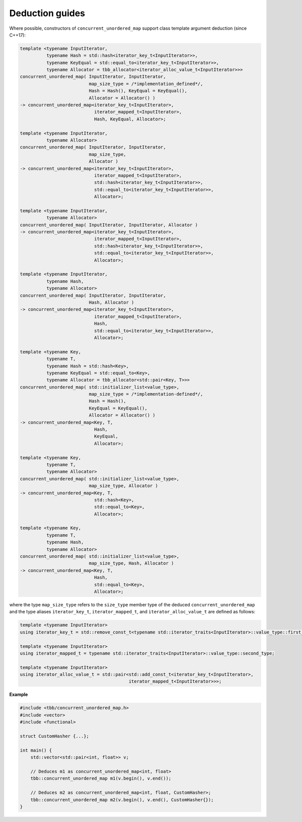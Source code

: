================
Deduction guides
================

Where possible, constructors of ``concurrent_unordered_map`` support
class template argument deduction (since C++17):

.. code:: cpp

    template <typename InputIterator,
              typename Hash = std::hash<iterator_key_t<InputIterator>>,
              typename KeyEqual = std::equal_to<iterator_key_t<InputIterator>>,
              typename Allocator = tbb_allocator<iterator_alloc_value_t<InputIterator>>>
    concurrent_unordered_map( InputIterator, InputIterator,
                              map_size_type = /*implementation_defined*/,
                              Hash = Hash(), KeyEqual = KeyEqual(),
                              Allocator = Allocator() )
    -> concurrent_unordered_map<iterator_key_t<InputIterator>,
                                iterator_mapped_t<InputIterator>,
                                Hash, KeyEqual, Allocator>;

    template <typename InputIterator,
              typename Allocator>
    concurrent_unordered_map( InputIterator, InputIterator,
                              map_size_type,
                              Allocator )
    -> concurrent_unordered_map<iterator_key_t<InputIterator>,
                                iterator_mapped_t<InputIterator>,
                                std::hash<iterator_key_t<InputIterator>>,
                                std::equal_to<iterator_key_t<InputIterator>>,
                                Allocator>;

    template <typename InputIterator,
              typename Allocator>
    concurrent_unordered_map( InputIterator, InputIterator, Allocator )
    -> concurrent_unordered_map<iterator_key_t<InputIterator>,
                                iterator_mapped_t<InputIterator>,
                                std::hash<iterator_key_t<InputIterator>>,
                                std::equal_to<iterator_key_t<InputIterator>>,
                                Allocator>;

    template <typename InputIterator,
              typename Hash,
              typename Allocator>
    concurrent_unordered_map( InputIterator, InputIterator,
                              Hash, Allocator )
    -> concurrent_unordered_map<iterator_key_t<InputIterator>,
                                iterator_mapped_t<InputIterator>,
                                Hash,
                                std::equal_to<iterator_key_t<InputIterator>>,
                                Allocator>;

    template <typename Key,
              typename T,
              typename Hash = std::hash<Key>,
              typename KeyEqual = std::equal_to<Key>,
              typename Allocator = tbb_allocator<std::pair<Key, T>>>
    concurrent_unordered_map( std::initializer_list<value_type>,
                              map_size_type = /*implementation-defined*/,
                              Hash = Hash(),
                              KeyEqual = KeyEqual(),
                              Allocator = Allocator() )
    -> concurrent_unordered_map<Key, T,
                                Hash,
                                KeyEqual,
                                Allocator>;

    template <typename Key,
              typename T,
              typename Allocator>
    concurrent_unordered_map( std::initializer_list<value_type>,
                              map_size_type, Allocator )
    -> concurrent_unordered_map<Key, T,
                                std::hash<Key>,
                                std::equal_to<Key>,
                                Allocator>;

    template <typename Key,
              typename T,
              typename Hash,
              typename Allocator>
    concurrent_unordered_map( std::initializer_list<value_type>,
                              map_size_type, Hash, Allocator )
    -> concurrent_unordered_map<Key, T,
                                Hash,
                                std::equal_to<Key>,
                                Allocator>;

where the type ``map_size_type`` refers to the ``size_type`` member type of the deduced ``concurrent_unordered_map``
and the type aliases ``iterator_key_t``, ``iterator_mapped_t``, and ``iterator_alloc_value_t``
are defined as follows:

.. code:: cpp

    template <typename InputIterator>
    using iterator_key_t = std::remove_const_t<typename std::iterator_traits<InputIterator>::value_type::first_type>;

    template <typename InputIterator>
    using iterator_mapped_t = typename std::iterator_traits<InputIterator>::value_type::second_type;

    template <typename InputIterator>
    using iterator_alloc_value_t = std::pair<std::add_const_t<iterator_key_t<InputIterator>,
                                             iterator_mapped_t<InputIterator>>>;

**Example**

.. code:: cpp

    #include <tbb/concurrent_unordered_map.h>
    #include <vector>
    #include <functional>

    struct CustomHasher {...};

    int main() {
        std::vector<std::pair<int, float>> v;

        // Deduces m1 as concurrent_unordered_map<int, float>
        tbb::concurrent_unordered_map m1(v.begin(), v.end());

        // Deduces m2 as concurrent_unordered_map<int, float, CustomHasher>;
        tbb::concurrent_unordered_map m2(v.begin(), v.end(), CustomHasher{});
    }
